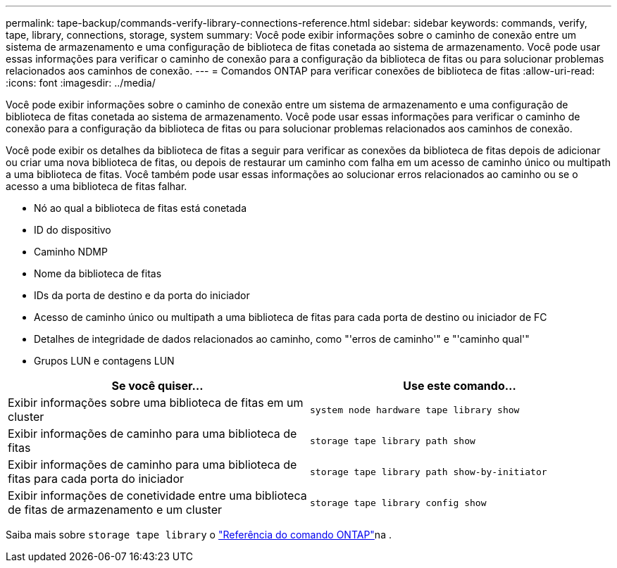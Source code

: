 ---
permalink: tape-backup/commands-verify-library-connections-reference.html 
sidebar: sidebar 
keywords: commands, verify, tape, library, connections, storage, system 
summary: Você pode exibir informações sobre o caminho de conexão entre um sistema de armazenamento e uma configuração de biblioteca de fitas conetada ao sistema de armazenamento. Você pode usar essas informações para verificar o caminho de conexão para a configuração da biblioteca de fitas ou para solucionar problemas relacionados aos caminhos de conexão. 
---
= Comandos ONTAP para verificar conexões de biblioteca de fitas
:allow-uri-read: 
:icons: font
:imagesdir: ../media/


[role="lead"]
Você pode exibir informações sobre o caminho de conexão entre um sistema de armazenamento e uma configuração de biblioteca de fitas conetada ao sistema de armazenamento. Você pode usar essas informações para verificar o caminho de conexão para a configuração da biblioteca de fitas ou para solucionar problemas relacionados aos caminhos de conexão.

Você pode exibir os detalhes da biblioteca de fitas a seguir para verificar as conexões da biblioteca de fitas depois de adicionar ou criar uma nova biblioteca de fitas, ou depois de restaurar um caminho com falha em um acesso de caminho único ou multipath a uma biblioteca de fitas. Você também pode usar essas informações ao solucionar erros relacionados ao caminho ou se o acesso a uma biblioteca de fitas falhar.

* Nó ao qual a biblioteca de fitas está conetada
* ID do dispositivo
* Caminho NDMP
* Nome da biblioteca de fitas
* IDs da porta de destino e da porta do iniciador
* Acesso de caminho único ou multipath a uma biblioteca de fitas para cada porta de destino ou iniciador de FC
* Detalhes de integridade de dados relacionados ao caminho, como "'erros de caminho'" e "'caminho qual'"
* Grupos LUN e contagens LUN


|===
| Se você quiser... | Use este comando... 


 a| 
Exibir informações sobre uma biblioteca de fitas em um cluster
 a| 
`system node hardware tape library show`



 a| 
Exibir informações de caminho para uma biblioteca de fitas
 a| 
`storage tape library path show`



 a| 
Exibir informações de caminho para uma biblioteca de fitas para cada porta do iniciador
 a| 
`storage tape library path show-by-initiator`



 a| 
Exibir informações de conetividade entre uma biblioteca de fitas de armazenamento e um cluster
 a| 
`storage tape library config show`

|===
Saiba mais sobre `storage tape library` o link:https://docs.netapp.com/us-en/ontap-cli/search.html?q=storage+tape+library["Referência do comando ONTAP"^]na .
